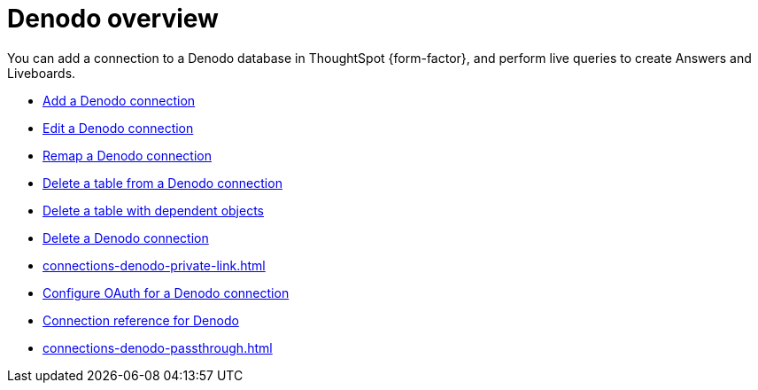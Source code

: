 = {connection} overview
:last_updated: 11/05/2021
:linkattrs:
:page-layout: default-cloud
:experimental:
:connection: Denodo
:description: You can add a connection to a Denodo database in ThoughtSpot Cloud, and perform live queries to create Answers and Liveboards.



You can add a connection to a {connection} database in ThoughtSpot {form-factor}, and perform live queries to create Answers and Liveboards.

* xref:connections-denodo-add.adoc[Add a {connection} connection]
* xref:connections-denodo-edit.adoc[Edit a {connection} connection]
* xref:connections-denodo-remap.adoc[Remap a {connection} connection]
* xref:connections-denodo-delete-table.adoc[Delete a table from a {connection} connection]
* xref:connections-denodo-delete-table-dependencies.adoc[Delete a table with dependent objects]
* xref:connections-denodo-delete.adoc[Delete a {connection} connection]
* xref:connections-denodo-private-link.adoc[]
* xref:connections-denodo-oauth.adoc[Configure OAuth for a {connection} connection]
* xref:connections-denodo-reference.adoc[Connection reference for {connection}]
* xref:connections-denodo-passthrough.adoc[]
